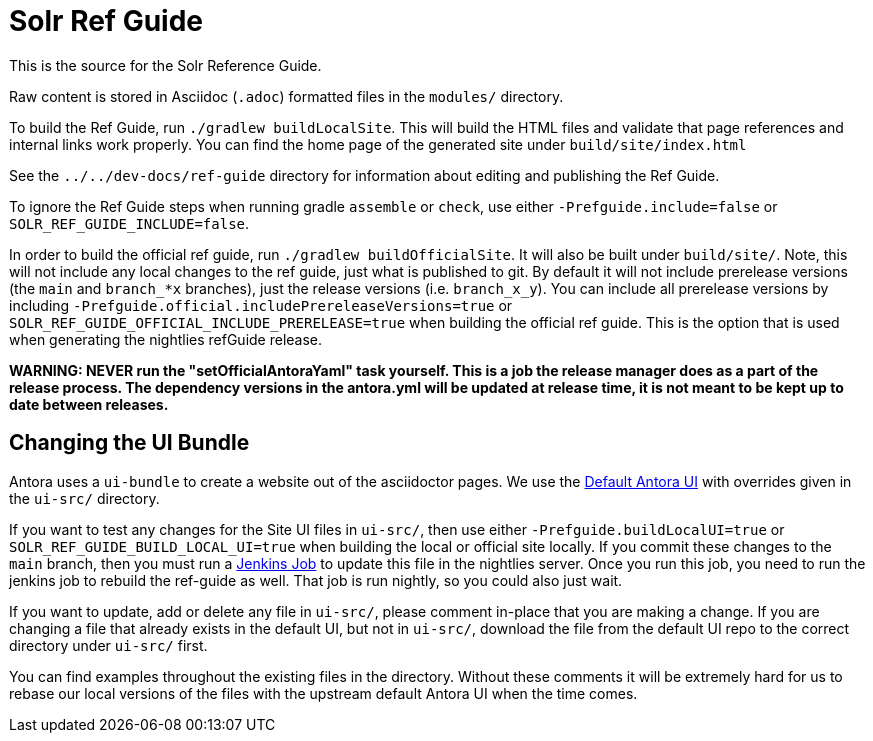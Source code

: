 = Solr Ref Guide
// Licensed to the Apache Software Foundation (ASF) under one
// or more contributor license agreements.  See the NOTICE file
// distributed with this work for additional information
// regarding copyright ownership.  The ASF licenses this file
// to you under the Apache License, Version 2.0 (the
// "License"); you may not use this file except in compliance
// with the License.  You may obtain a copy of the License at
//
//   http://www.apache.org/licenses/LICENSE-2.0
//
// Unless required by applicable law or agreed to in writing,
// software distributed under the License is distributed on an
// "AS IS" BASIS, WITHOUT WARRANTIES OR CONDITIONS OF ANY
// KIND, either express or implied.  See the License for the
// specific language governing permissions and limitations
// under the License.

This is the source for the Solr Reference Guide.

Raw content is stored in Asciidoc (`.adoc`) formatted files in the `modules/` directory.

To build the Ref Guide, run `./gradlew buildLocalSite`.
This will build the HTML files and validate that page references and internal links work properly.
You can find the home page of the generated site under `build/site/index.html`

See the `../../dev-docs/ref-guide` directory for information about editing and publishing the Ref Guide.

To ignore the Ref Guide steps when running gradle `assemble` or `check`, use either `-Prefguide.include=false` or `SOLR_REF_GUIDE_INCLUDE=false`.

In order to build the official ref guide, run `./gradlew buildOfficialSite`. It will also be built under `build/site/`.
Note, this will not include any local changes to the ref guide, just what is published to git.
By default it will not include prerelease versions (the `main` and `branch_*x` branches), just the release versions (i.e. `branch_x_y`).
You can include all prerelease versions by including `-Prefguide.official.includePrereleaseVersions=true` or `SOLR_REF_GUIDE_OFFICIAL_INCLUDE_PRERELEASE=true` when building the official ref guide.
This is the option that is used when generating the nightlies refGuide release.

**WARNING: NEVER run the "setOfficialAntoraYaml" task yourself. This is a job the release manager does as a part of the release process.
The dependency versions in the antora.yml will be updated at release time, it is not meant to be kept up to date between releases.**

== Changing the UI Bundle

Antora uses a `ui-bundle` to create a website out of the asciidoctor pages.
We use the https://gitlab.com/antora/antora-ui-default/[Default Antora UI] with overrides given in the `ui-src/` directory.

If you want to test any changes for the Site UI files in `ui-src/`, then use either `-Prefguide.buildLocalUI=true` or `SOLR_REF_GUIDE_BUILD_LOCAL_UI=true` when building the local or official site locally.
If you commit these changes to the `main` branch, then you must run a https://ci-builds.apache.org/job/Solr/job/Solr-reference-guide-ui-bundle/[Jenkins Job] to update this file in the nightlies server.
Once you run this job, you need to run the jenkins job to rebuild the ref-guide as well.
That job is run nightly, so you could also just wait.

If you want to update, add or delete any file in `ui-src/`, please comment in-place that you are making a change.
If you are changing a file that already exists in the default UI, but not in `ui-src/`, download the file from the default UI repo to the correct directory under `ui-src/` first.

You can find examples throughout the existing files in the directory.
Without these comments it will be extremely hard for us to rebase our local versions of the files with the upstream default Antora UI when the time comes.
